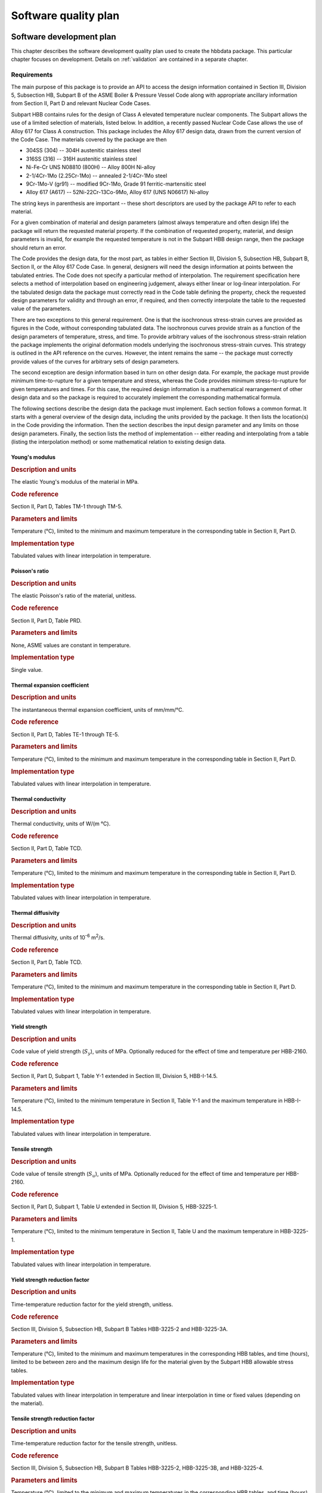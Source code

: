 .. _plan:

Software quality plan
=====================

Software development plan
-------------------------

This chapter describes the software development quality plan used to create
the hbbdata package.
This particular chapter focuses on development.  Details on 
:ref:`validation` are contained in a separate chapter.

.. _requirements:

Requirements
^^^^^^^^^^^^

The main purpose of this package is to provide an API to access the design
information contained in Section III, Division 5, Subsection HB, Subpart B
of the ASME Boiler & Pressure Vessel Code along with appropriate ancillary information from Section II, Part D and relevant Nuclear Code Cases.

Subpart HBB contains rules for the design of Class A elevated temperature nuclear components.  The Subpart allows the use of a limited selection of materials, listed below.  In addition, a recently passed Nuclear Code Case allows the use of Alloy 617 for Class A construction.  This package includes the Alloy 617 design data, drawn from the current version of the Code Case.  The materials covered by the package are then

* 304SS (304) -- 304H austenitic stainless steel
* 316SS (316) -- 316H austenitic stainless steel
* Ni-Fe-Cr UNS N08810 (800H) -- Alloy 800H Ni-alloy
* 2-1/4Cr-1Mo (2.25Cr-1Mo) -- annealed 2-1/4Cr-1Mo steel
* 9Cr-1Mo-V (gr91) -- modified 9Cr-1Mo, Grade 91 ferritic-martensitic steel
* Alloy 617 (A617) -- 52Ni-22Cr-13Co-9Mo, Alloy 617 (UNS N06617) Ni-alloy

The string keys in parenthesis are important -- these short descriptors are used by the package API to refer to each material.

For a given combination of material and design parameters (almost always temperature and often design life) the package will return the requested material property.  If the combination of requested property, material, and design parameters is invalid, for example the requested temperature is not in the Subpart HBB design range, then the package should return an error.

The Code provides the design data, for the most part, as tables in either Section III, Division 5, Subsection HB, Subpart B, Section II, or the Alloy 617 Code Case.  In general, designers will need the design information at points between the tabulated entries.  The Code does not specify a particular method of interpolation.  The requirement specification here selects a method of interpolation based on engineering judgement, always either linear or log-linear interpolation.  For the tabulated design data the package must correctly read in the Code table defining the property, check the requested design parameters for validity and through an error, if required, and then correctly interpolate the table to the requested value of the parameters.

There are two exceptions to this general requirement.  One is that the isochronous stress-strain curves are provided as figures in the Code, without corresponding tabulated data.  The isochronous curves provide strain as a function of the design parameters of temperature, stress, and time.  To provide arbitrary values of the isochronous stress-strain relation the package implements the original deformation models underlying the isochronous stress-strain curves.  This strategy is outlined in the API reference on the curves.  However, the intent remains the same -- the package must correctly provide values of the curves for arbitrary sets of design parameters.

The second exception are design information based in turn on other design data.  For example, the package must provide minimum time-to-rupture for a given temperature and stress, whereas the Code provides minimum stress-to-rupture for given temperatures and times.  For this case, the required design information is a mathematical rearrangement of other design data and so the package is required to accurately implement the corresponding mathematical formula.

The following sections describe the design data the package must implement.  Each section follows a common format.  It starts with a general overview of the design data, including the units provided by the package.  It then lists the location(s) in the Code providing the information.  Then the section describes the input design parameter and any limits on those design parameters.  Finally, the section lists the method of implementation -- either reading and interpolating from a table (listing the interpolation method) or some mathematical relation to existing design data.

Young's modulus
"""""""""""""""

.. rubric:: Description and units

The elastic Young's modulus of the material in MPa.

.. rubric:: Code reference

Section II, Part D, Tables TM-1 through TM-5.

.. rubric:: Parameters and limits

Temperature (°C), limited to the minimum and maximum temperature in the corresponding table in Section II, Part D.

.. rubric:: Implementation type

Tabulated values with linear interpolation in temperature.

Poisson's ratio
"""""""""""""""

.. rubric:: Description and units

The elastic Poisson's ratio of the material, unitless.

.. rubric:: Code reference

Section II, Part D, Table PRD.

.. rubric:: Parameters and limits

None, ASME values are constant in temperature.

.. rubric:: Implementation type

Single value.

Thermal expansion coefficient
"""""""""""""""""""""""""""""

.. rubric:: Description and units

The instantaneous thermal expansion coefficient, units of mm/mm/°C.

.. rubric:: Code reference

Section II, Part D, Tables TE-1 through TE-5.

.. rubric:: Parameters and limits

Temperature (°C), limited to the minimum and maximum temperature in the corresponding table in Section II, Part D.

.. rubric:: Implementation type

Tabulated values with linear interpolation in temperature.

Thermal conductivity
""""""""""""""""""""

.. rubric:: Description and units

Thermal conductivity, units of W/(m °C).

.. rubric:: Code reference

Section II, Part D, Table TCD.

.. rubric:: Parameters and limits

Temperature (°C), limited to the minimum and maximum temperature in the corresponding table in Section II, Part D.

.. rubric:: Implementation type

Tabulated values with linear interpolation in temperature.

Thermal diffusivity
"""""""""""""""""""

.. rubric:: Description and units

Thermal diffusivity, units of 10\ :sup:`-6` m\ :sup:`2`/s.

.. rubric:: Code reference

Section II, Part D, Table TCD.

.. rubric:: Parameters and limits

Temperature (°C), limited to the minimum and maximum temperature in the corresponding table in Section II, Part D.

.. rubric:: Implementation type

Tabulated values with linear interpolation in temperature.

Yield strength
""""""""""""""

.. rubric:: Description and units

Code value of yield strength (:math:`S_{y}`), units of MPa.  Optionally reduced for the effect of time and temperature per HBB-2160.

.. rubric:: Code reference

Section II, Part D, Subpart 1, Table Y-1 extended in Section III, Division 5, HBB-I-14.5.

.. rubric:: Parameters and limits

Temperature (°C), limited to the minimum temperature in Section II, Table Y-1 and the maximum temperature in HBB-I-14.5. 

.. rubric:: Implementation type

Tabulated values with linear interpolation in temperature.

Tensile strength
""""""""""""""""

.. rubric:: Description and units

Code value of tensile strength (:math:`S_{u}`), units of MPa.  Optionally reduced for the effect of time and temperature per HBB-2160.

.. rubric:: Code reference

Section II, Part D, Subpart 1, Table U extended in Section III, Division 5, HBB-3225-1.

.. rubric:: Parameters and limits

Temperature (°C), limited to the minimum temperature in Section II, Table U and the maximum temperature in HBB-3225-1.

.. rubric:: Implementation type

Tabulated values with linear interpolation in temperature.

Yield strength reduction factor
"""""""""""""""""""""""""""""""

.. rubric:: Description and units

Time-temperature reduction factor for the yield strength, unitless.

.. rubric:: Code reference

Section III, Division 5, Subsection HB, Subpart B Tables HBB-3225-2 and HBB-3225-3A.

.. rubric:: Parameters and limits

Temperature (°C), limited to the minimum and maximum temperatures in the corresponding HBB tables, and time (hours), limited to be between zero and the maximum design life for the material given by the Subpart HBB allowable stress tables.

.. rubric:: Implementation type

Tabulated values with linear interpolation in temperature and linear interpolation in time or fixed values (depending on the material).

Tensile strength reduction factor
"""""""""""""""""""""""""""""""""

.. rubric:: Description and units

Time-temperature reduction factor for the tensile strength, unitless.

.. rubric:: Code reference

Section III, Division 5, Subsection HB, Subpart B Tables HBB-3225-2, HBB-3225-3B, and HBB-3225-4.

.. rubric:: Parameters and limits

Temperature (°C), limited to the minimum and maximum temperatures in the corresponding HBB tables, and time (hours), limited to be between zero and the maximum design life for the material given by the Subpart HBB allowable stress tables.

.. rubric:: Implementation type

Tabulated values with linear interpolation in temperature and linear interpolation in time or fixed values (depending on the material).

Allowable stress S\ :sub:`m`
""""""""""""""""""""""""""""

.. rubric:: Description and units

Section III, Division 5 allowable stress :math:`S_{m}`, in MPa, optionally reduced for time-temperature effects per HBB-2160.

.. rubric:: Code reference

HBB-2160(3),(-b) to (-f)

.. rubric:: Parameters and limits

Temperature (°C), limited to the minimum and maximum temperatures in the corresponding HBB tables for yield and tensile stress.

.. rubric:: Implementation type

A mathematical relation to the Code values of yield and tensile strength, described in the above-cited section of the Code.

Allowable stress S\ :sub:`t`
""""""""""""""""""""""""""""

.. rubric:: Description and units

Section III, Division 5 allowable stress :math:`S_{t}`, in MPa.

.. rubric:: Code reference

Tables HBB-I-14.4(A to E).

.. rubric:: Parameters and limits

Temperature (°C), limited to the minimum and maximum temperatures in the corresponding HBB table, and time (hours), limited to the maximum value given in the corresponding HBB table.

.. rubric:: Implementation type

Tabulated, interpolated linearly in temperature and log-linearly in time.

Allowable stress S\ :sub:`mt`
"""""""""""""""""""""""""""""

.. rubric:: Description and units

Section III, Division 5 allowable stress :math:`S_{mt}`, in MPa.

.. rubric:: Code reference

Defined by HBB-3221 as the lesser of :math:`S_{m}` and :math:`S_{t}`, where :math:`S_{m}` is optionally reduced for time-temperature effects per HBB-2160.

.. rubric:: Parameters and limits

Temperature (°C), limited to the minimum and maximum temperatures in the corresponding HBB table, and time (hours), limited to the maximum value given in the corresponding HBB table.

.. rubric:: Implementation type

Mathematical relation between :math:`S_{m}` and :math:`S_{t}`.

Allowable stress S\ :sub:`o`
""""""""""""""""""""""""""""

.. rubric:: Description and units

Section III, Division 5 allowable stress :math:`S_{o}`, in MPa.

.. rubric:: Code reference

Table HBB-I-14.2.

.. rubric:: Parameters and limits

Temperature (°C), limited to the minimum and maximum temperatures in the corresponding HBB table.

.. rubric:: Implementation type

Tabulated, interpolated linearly in temperature.

Time to indicated S\ :sub:`t`
"""""""""""""""""""""""""""""

.. rubric:: Description and units

Given an allowable stress :math:`S_t` and a temperature return the time to that allowable stress.

.. rubric:: Code reference

Tables HBB-I-14.4(A to E).

.. rubric:: Parameters and limits

Temperature (°C), limited to the minimum and maximum temperatures in the corresponding HBB table, and stress (MPa), limited to the tabulated values in that table. 

.. rubric:: Implementation type

Mathematical rearrangement of the :math:`S_t` table.

Minimum stress to rupture S\ :sub:`r`
"""""""""""""""""""""""""""""""""""""

.. rubric:: Description and units

Section III, Division 5 minimum stress to rupture :math:`S_{r}`, in MPa.

.. rubric:: Code reference

Table HBB-I-14.6(A to E)

.. rubric:: Parameters and limits

Temperature (°C), limited to the minimum and maximum temperatures in the corresponding HBB table, and time (hours), limited to the maximum time in the corresponding HBB table.

.. rubric:: Implementation type

Tabulated, interpolated linearly in temperature and log-linearly in time.

Time to indicated S\ :sub:`r`
"""""""""""""""""""""""""""""

.. rubric:: Description and units

Given an allowable stress :math:`S_r` and a temperature return the time in hours to that rupture stress.

.. rubric:: Code reference

Table HBB-I-14.6(A to E)

.. rubric:: Parameters and limits

Temperature (°C), limited to the minimum and maximum temperatures in the corresponding HBB table, and stress (MPa), limited to the tabulated values in that table. 

.. rubric:: Implementation type

Mathematical rearrangement of the :math:`S_r` table.

Strain range to allowable design cycles :math:`\varepsilon_t`
"""""""""""""""""""""""""""""""""""""""""""""""""""""""""""""

.. rubric:: Description and units

Strain range (mm/mm) giving the provided cycles to failure.

.. rubric:: Code reference

Figures HBB-T-1410-1(A to E)

.. rubric:: Parameters and limits

Temperature (°C), limited to the maximum temperature for which there is a fatigue curve in HBB-T-1410, and number of design cycles, limited to the maximum values in HBB-T-1410.

.. rubric:: Implementation type

Tabulated.  Bounding in temperature -- use fatigue curve closest, but greater, than the provided temperature.  Interpolate log-linearly in cycles.

Allowable design cycles :math:`N_d`
"""""""""""""""""""""""""""""""""""

.. rubric:: Description and units

Design allowable fatigue cycles.

.. rubric:: Code reference

Figures HBB-T-1410-1(A to E)

.. rubric:: Parameters and limits

Temperature (°C), limited to the maximum temperature for which there is a fatigue curve in HBB-T-1410, and the strain range (mm/mm).

.. rubric:: Implementation type

Mathematical rearrangement of the design fatigue curves.

Creep-fatigue interaction diagram
"""""""""""""""""""""""""""""""""

.. rubric:: Description and units

Report whether the provided fatigue damage (:math:`D_f`) and creep damage (:math:`D_c`) falls within the Code design creep-fatigue interaction diagram.

.. rubric:: Code reference

Figure HBB-T-1410-2.

.. rubric:: Parameters and limits

Unitless input creep and fatigue damage fractions.

.. rubric:: Implementation type

Fully described by Figure HBB-T-1410-2.

Isochronous stress-strain curve values
""""""""""""""""""""""""""""""""""""""

.. rubric:: Description and units

Strains (mm/mm) corresponding to the provided design parameters describing the total deformation accumulated by the material under those conditions.

.. rubric:: Code reference

Figures in HBB-T-1800.

.. rubric:: Parameters and limits

Temperature (°C), limited to the maximum and minimum temperatures for which HBB-T-1800 provides a design curve.  Stress, in MPa.  Time, in hours, limited to the maximum time curve provided in HBB-T-1800. 

.. rubric:: Implementation type

Unique among all the design data provided by the package.  The Code provides the plotted isochronous curves in HBB-T-1800.  However, it is very difficult to provide arbitrary values of strain based on these figures.  Instead, the package should implement the deformation models underlying the Code isochronous curves directly.  These equations generally match the Code plots.  Small discrepancies will be corrected by future Code action.

Hot tensile curve values
""""""""""""""""""""""""

.. rubric:: Description and units

Strains (mm/mm) corresponding to the provided design parameters describing the time-independent deformation accumulated by the material under those conditions.

.. rubric:: Code reference

Figures HBB-T-1800.

.. rubric:: Parameters and limits

Temperature (°C), limited to the maximum temperature for which there is a design curve given in HBB-T-1800.

.. rubric:: Implementation type

The zero-time isochronous stress-strain curve.

Pseudo yield stress for Code Case N-861
"""""""""""""""""""""""""""""""""""""""

.. rubric:: Description and units

Pseudoyield stress (in MPa) for Code Case N-861 (EPP strain limits code case).  Defined as the minimum of the Code yield strength at the provided temperature and the inelastic strain implied by the isochronous stress-strain curve for the given temperature, target strain, and time.

.. rubric:: Code reference

Code Case N-861.

.. rubric:: Parameters and limits

Temperature (°C), limited to the minimum and maximum temperature for which Section III, Division 5 provides an ischronous stress-strain curve.  Design life (hours), limited to the maximum time for which Section III, Division 5 provides an isochronous curve.  Target strain (mm/mm), limited to be less than 2%.

.. rubric:: Implementation type

Mathematical rearrangement of the isochronous stress-strain curve values and 
Code yield strength.

Pseudo yield stress for Code Case N-862
"""""""""""""""""""""""""""""""""""""""

.. rubric:: Description and units

Pseudoyield stress (in MPa) for Code Case N-862 (EPP creep-fatigue code case).  Defined as the minimum of the Code yield strength at the provided temperature and the Code minimum stress to rupture at the given temperature and time.

.. rubric:: Code reference

Code Case N-861.

.. rubric:: Parameters and limits

Temperature (°C) and time (hours), limited to the values for which there is a minimum stress to rupture (:math:`S_r`) in Section III, Division 5.

.. rubric:: Implementation type

Mathematical rearrangement of the minimum stress to rupture values and 
Code yield strength.

Configuration management
^^^^^^^^^^^^^^^^^^^^^^^^

Package software development is managed on the internal Argonne National Laboratory GitLab system.  This development system combines version control through a git repository, a ticketing system for requesting and documenting software development and changes, and access control to enforce quality control procedures.

Each feature, fulfilling one of the requirements above, will be developed on a separate branch in the git repository.  Once the new branch completely implements the required feature it will be merged into the main code using a gitlab pull request.  To accept the full request the following process should be followed:

1. Developers may not accept their own pull request.  Instead a separate peer-review should be completed by another developer.  This peer review should ensure 1) the pull request meets all the requirements listed here and 2) the code contained in the pull request is off good general quality, is clear, and well-documented with comments in the code.
2. In addition to the code, a pull request must provide a test suite fulfilling the requirements in :ref:`validation`.  The composite test suite, once all the software features have been implemented, will serve as the final verification and validation method for the project.
3. The branch must pass the project python style requirements, as checked by the pylint tool.

Gitlab automatically enforces all three requirements -- it will not allow a pull request to be merged unless it has undergone peer review, automatically passes all the tests, and meets the pylint style requirements.  The peer-reviewer is responsible for ensuring the code is clear and documented with comments and that the developer has added sufficient tests to verify and validate the new features.

Software risk management
------------------------

The primary risk is that the package will return inaccurate or invalid design data to a user request.  The :ref`validation` plan is the primary method for mitigating this risk.

A secondary risk is a change to the end user's system configuration preventing the package from installing or running correctly.  This risk is mitigated by writing the package in a cross-platform, interpreted language (Python) and providing installation checks to verify that the package is correctly installed on a new system. 
